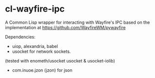 * cl-wayfire-ipc

A Common Lisp wrapper for interacting with Wayfire's IPC based on the
implementation at https://github.com/WayfireWM/pywayfire

Dependencies:
- uiop, alexandria, babel
- usocket for network sockets.
(tested with enometh/usocket usocket & usocket-iolib)
- com.inuoe.jzon (jzon) for json






